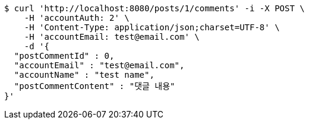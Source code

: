 [source,bash]
----
$ curl 'http://localhost:8080/posts/1/comments' -i -X POST \
    -H 'accountAuth: 2' \
    -H 'Content-Type: application/json;charset=UTF-8' \
    -H 'accountEmail: test@email.com' \
    -d '{
  "postCommentId" : 0,
  "accountEmail" : "test@email.com",
  "accountName" : "test name",
  "postCommentContent" : "댓글 내용"
}'
----
